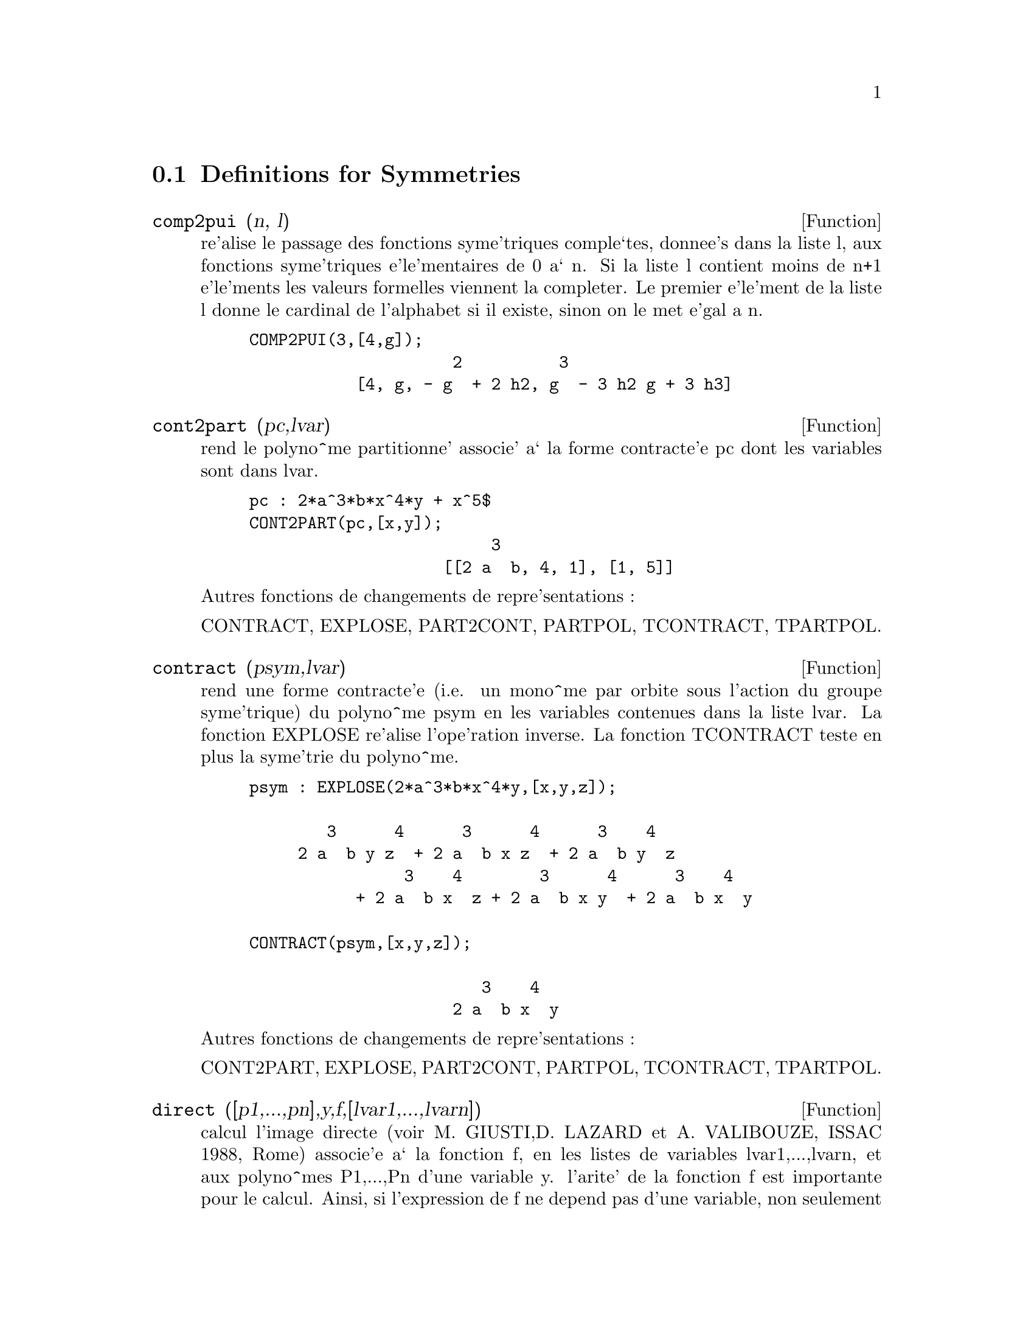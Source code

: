 @c end concepts Symmetries
@menu
* Definitions for Symmetries::  
@end menu

@node Definitions for Symmetries,  , Symmetries, Symmetries
@section Definitions for Symmetries

@defun comp2pui (n, l)
re'alise le passage des fonctions syme'triques
comple`tes, donnee's dans la liste l, aux fonctions 
syme'triques e'le'mentaires de 0 a` n. Si la liste
l contient moins de n+1 e'le'ments les valeurs formelles viennent
la completer. Le premier e'le'ment de la liste l donne le cardinal
de l'alphabet si il existe, sinon on le met e'gal a n.

@example
COMP2PUI(3,[4,g]);
                     2          3
           [4, g, - g  + 2 h2, g  - 3 h2 g + 3 h3]
@end example

@end defun

@defun cont2part (pc,lvar)
rend le polyno^me partitionne' associe' 
a` la forme  contracte'e pc dont les variables sont dans lvar.

@example
pc : 2*a^3*b*x^4*y + x^5$
CONT2PART(pc,[x,y]);
                         3
                    [[2 a  b, 4, 1], [1, 5]]
@end example

@noindent
Autres fonctions de changements de repre'sentations :

CONTRACT, EXPLOSE, PART2CONT, PARTPOL, TCONTRACT, TPARTPOL.


@end defun

@defun contract (psym,lvar)
rend une forme contracte'e (i.e. un mono^me
par orbite sous l'action du groupe syme'trique) du polyno^me psym
en les variables contenues dans la liste lvar. La fonction EXPLOSE
re'alise l'ope'ration inverse. La fonction TCONTRACT teste en plus
la syme'trie du polyno^me.

@example
psym : EXPLOSE(2*a^3*b*x^4*y,[x,y,z]);

        3      4      3      4      3    4   
     2 a  b y z  + 2 a  b x z  + 2 a  b y  z 
                3    4        3      4      3    4
           + 2 a  b x  z + 2 a  b x y  + 2 a  b x  y

CONTRACT(psym,[x,y,z]);

                        3    4
                     2 a  b x  y
@end example

@noindent
Autres fonctions de changements de repre'sentations :

CONT2PART, EXPLOSE, PART2CONT, PARTPOL, TCONTRACT, TPARTPOL.


@end defun

@defun direct ([p1,...,pn],y,f,[lvar1,...,lvarn])
calcul l'image
directe (voir M. GIUSTI,D. LAZARD et A. VALIBOUZE, ISSAC 1988, Rome)
associe'e a` la fonction f, en les listes de variables lvar1,...,lvarn,
et aux polyno^mes P1,...,Pn d'une variable y. l'arite' de la fonction
f est importante pour le calcul. Ainsi, si l'expression de f ne depend
pas d'une variable, non seulement il est inutile de donner cette
variable mais cela diminue conside'rablement lees calculs si on ne le
fait pas.

@example
DIRECT([z^2  - e1* z + e2, z^2  - f1* z + f2], z, b*v + a*u, 
              [[u, v], [a, b]]);

                    2                         2           2
                   z  - e1 f1 z - 4 e2 f2 + e1  f2 + e2 f1
 
DIRECT([z^3-e1*z^2+e2*z-e3,z^2  - f1* z + f2], z, b*v + a*u,
              [[u, v], [a, b]]);

 6            5            4       2     4          2  4 
Y  - 2 E1 F1 Y  - 6 E2 F2 Y  + 2 E1  F2 Y  + 2 E2 F1  Y

    2   2  4 
+ E1  F1  Y  

              3                  3       3        3          3  3
+ 9 E3 F1 F2 Y  + 5 E1 E2 F1 F2 Y  - 2 E1  F1 F2 Y  - 2 E3 F1  Y

	    3  3       2   2  2       2      2  2     4   2  2
- 2 E1 E2 F1  Y  + 9 E2  F2  Y  - 6 E1  E2 F2  Y  + E1  F2  Y

	    2     2       2   2     2       2      2     2 
- 9 E1 E3 F1  F2 Y  - 6 E2  F1  F2 Y  + 3 E1  E2 F1  F2 Y

            4  2 
+ 2 E1 E3 F1  Y  

    2   4  2                 2         2         2   
+ E2  F1  Y  - 27 E2 E3 F1 F2  Y + 9 E1  E3 F1 F2  Y

         2      2  
+ 3 E1 E2  F1 F2  Y

    3         2                3            2      3      
- E1  E2 F1 F2  Y + 15 E2 E3 F1  F2 Y - 2 E1  E3 F1  F2 Y

       2   3     
- E1 E2  F1  F2 Y

	    5          2   3                 3       3      3
- 2 E2 E3 F1  Y - 27 E3  F2  + 18 E1 E2 E3 F2  - 4 E1  E3 F2

       3   3 
 - 4 E2  F2

    2   2   3        2   2   2                2   2     3      2   2
+ E1  E2  F2  + 27 E3  F1  F2  - 9 E1 E2 E3 F1  F2  + E1  E3 F1  F2

    3   2   2       2   4                 4        2   6
+ E2  F1  F2  - 9 E3  F1  F2 + E1 E2 E3 F1  F2 + E3  F1
@end example

Recherche du polyno^me dont les racines sont les somme a+u ou a est
racine de z^2  - e1* z + e2 et u est racine de z^2  - f1* z + f2

@example
DIRECT([z^2  - e1* z + e2,z^2  - f1* z + f2], z,a+u,[[u],[a]]);

 4         3         3         2     2  2            2         2 
Y  - 2 F1 Y  - 2 E1 Y  + 2 F2 Y  + F1  Y  + 3 E1 F1 Y  + 2 E2 Y

    2  2 
+ E1  Y  
                               2                   2                 
- 2 F1 F2 Y - 2 E1 F2 Y - E1 F1  Y - 2 E2 F1 Y - E1  F1 Y

                2 
- 2 E1 E2 Y + F2  

                         2           2                2
+ E1 F1 F2 - 2 E2 F2 + E1  F2 + E2 F1  + E1 E2 F1 + E2
@end example

DIRECT peut prendre deux drapeaux possibles : ELEMENTAIRES et
PUISSANCES (valeur par de'faut) qui permettent de de'composer
les polyno^mes syme'triques apparaissant dans ce calcul par
les fonctions syme'triques e'le'mentaires ou les fonctions puissances
respectivement.

Fonctions de SYM utilis'ees dans cette fonction :
MULTI_ORBIT (donc ORBIT), PUI_DIRECT, MULTI_ELEM
(donc ELEM), MULTI_PUI (donc PUI), PUI2ELE, ELE2PUI
(si le drapeau DIRECT est a` PUISSANCES).

@end defun

@defun ele2comp (m , l)
passe des fonctions syme'triques e'le'mentaires
aux fonctions comple`tes. Similaire a` COMP2ELE et COMP2PUI.

Autres fonctions de changements de bases :
COMP2ELE, COMP2PUI, ELE2PUI, ELEM, MON2SCHUR, MULTI_ELEM,
MULTI_PUI, PUI, PUI2COMP, PUI2ELE, PUIREDUC, SCHUR2COMP.

@end defun

@defun ele2polynome (l,z)
donne le polyno^me en z dont les fonctions
syme'triques e'le'mentaires des racines sont dans la liste l.
l=[n,e1,...,en] ou` n est le degre' du polyno^me et ei la i-ie`me
fonction syme'trique e'le'mentaire.

@example
 ele2polynome([2,e1,e2],z);

                                  2
                                 Z  - E1 Z + E2

 polynome2ele(x^7-14*x^5  + 56*x^3  - 56*X + 22,x);
 
              [7, 0, - 14, 0, 56, 0, - 56, - 22] 
 ele2polynome( [7, 0, - 14, 0, 56, 0, - 56, - 22],x);

                          7       5       3
                         X  - 14 X  + 56 X  - 56 X + 22
@end example

@noindent
   
  la re'ciproque : POLYNOME2ELE(p,z)

autres fonctions a` voir :

POLYNOME2ELE, PUI2POLYNOME.


@end defun

@defun ele2pui (m, l)
passe des fonctions syme'triques e'le'mentaires
aux fonctions comple`tes. Similaire a` COMP2ELE et COMP2PUI.

Autres fonctions de changements de bases :
COMP2ELE, COMP2PUI, ELE2COMP, ELEM, MON2SCHUR, MULTI_ELEM,
MULTI_PUI, PUI, PUI2COMP, PUI2ELE, PUIREDUC, SCHUR2COMP.

@end defun

@defun elem (ele,sym,lvar)
de'compose le polyno^me syme'trique sym, en les variables
contenues de la liste lvar, par les fonctions syme'triques e'le'mentaires
contenues dans la liste ele. Si le premier e'le'ment de ele est donne'
ce sera le cardinal de l'alphabet sinon on prendra le degre' du polyno^me
sym. Si il manque des valeurs a` la liste ele des valeurs formelles
du type "ei" sont rajoute'es. Le polyno^me sym peut etre donne'
sous 3 formes diffe'rentes : contracte'e (ELEM doit alors valoir 1 sa valeur
par de'faut), partitionne'e (ELEM doit alors valoir 3) ou e'tendue (i.e. le
polyno^me en entier) (ELEM doit alors valoir 2). L'utilsation
de la fonction PUI se re'alise sur le me^me mode`le.

Sur un alphabet de cardinal 3 avec e1, la premie`re fonction syme'trique
e'le'mentaire, valant 7, le polyno^me syme'trique en 3 variables dont
la forme contracte'e (ne de'pendant ici que de deux de ses variables)
est x^4-2*x*y se de'compose ainsi en les fonctions syme'triques 
e'le'mentaires :

@example
ELEM([3,7],x^4-2*x*y,[x,y]);

                               2
                   28 e3 + 2 e2  - 198 e2 + 2401
@end example

@noindent
Autres fonctions de changements de bases :
COMP2ELE, COMP2PUI, ELE2COMP, ELE2PUI, MON2SCHUR, MULTI_ELEM, MULTI_PUI,
PUI, PUI2COMP, PUI2ELE, PUIREDUC, SCHUR2COMP.


@end defun

@defun explose (pc,lvar)
rend le polyno^me syme'trique associe' a` la forme 
contracte'e pc. La liste lvar contient les variables.

@example
EXPLOSE(a*x +1,[x,y,z]);

                     (x + y + z) a + 1
@end example

@noindent
Autres fonctions de changements de repre'sentations :

CONTRACT, CONT2PART, PART2CONT, PARTPOL, TCONTRACT, TPARTPOL.

@end defun

@defun kostka (part1,part2)
e'crite par P. ESPERET) calcule le nombre de
kostka associe' aux partition part1 et part2

@example
kostka([3,3,3],[2,2,2,1,1,1]);
                                  6
@end example

@end defun

@defun lgtreillis (n,m)
rend la liste des partitions de poids n et de longueur m.

@example
 LGTREILLIS(4,2);

			       [[3, 1], [2, 2]]
@end example

Voir e'galement : LTREILLIS, TREILLIS et TREINAT.


@end defun

@defun ltreillis (n,m)
rend la liste des partitions de poids n et de longueur 
infe'rieure ou e'gale a` m.

@example
 ltreillis(4,2);

                         [[4, 0], [3, 1], [2, 2]]
@end example

@noindent
Voir e'galement : LGTREILLIS, TREILLIS et TREINAT.

@end defun

@defun mon2schur (l)
la liste l repre'sente la fonction de Schur S_l :
 On a l=[i1,i2,...,iq]
avec i1 <= i2 <= ... <= iq . La fonction de Schur est S_[i1,i2...,iq]
est le mineur de la matrice infinie (h_@{i-j@}) i>=1, j>=1 compose'
des q premie`res lignes et des colonnes i1+1,i2+2,...,iq+q.

On e'crit cette fonction de Schur en fonction des
formes monomiales en utilisant les fonctions TREINAT et KOSTKA. La forme
rendue est un polyno^me syme'trique dans une de ses repre'sentations
contracte'es avec les variables x1, x2, ...
 
@example
 mon2schur([1,1,1]);

                               X1 X2 X3

 mon2schur([3]);

                                         2        3
                            X1 X2 X3 + X1  X2 + X1
 MON2SCHUR([1,2]);
					     2
 			      2 x1 x2 x3 + x1  x2
@end example

@noindent
ce qui veut dire que pour 3 variables cela donne :

@example
   2 x1 x2 x3 + x1^2 x2 + x2^2 x1 + x1^2 x3 + x3^2 x1
    + x2^2 x3 + x3^2 x2
@end example

@noindent
Autres fonctions de changements de bases :
COMP2ELE, COMP2PUI, ELE2COMP, ELE2PUI, ELEM, MULTI_ELEM,
MULTI_PUI, PUI, PUI2COMP, PUI2ELE, PUIREDUC, SCHUR2COMP.

@end defun

@defun multi_elem (l_elem,multi_pc,l_var)
de'compose un polyno^me 
multi-syme'trique sous la forme multi-contracte'e multi_pc en les groupes
de variables contenue dans la liste de listes l_var sur les
groupes de fonctions syme'triques e'le'mentaires contenues dans l_elem.

@example
MULTI_ELEM([[2,e1,e2],[2,f1,f2]],a*x+a^2+x^3,[[x,y],[a,b]]);

				2		        3
 		     - 2 f2 + f1  + e1 f1 - 3 e1 e2 + e1
@end example

Autres fonctions de changements de bases :
COMP2ELE, COMP2PUI, ELE2COMP, ELE2PUI, ELEM,
MON2SCHUR, MULTI_PUI, PUI, PUI2COMP, PUI2ELE,
PUIREDUC, SCHUR2COMP.

@end defun

@defun multi_orbit (p,[lvar1, lvar2,...,lvarp])
P est un polyno^me en l'ensemble
des variables contenues dans les listes lvar1, lvar2 ... lvarp. 
Cette fonction rame`ne l'orbite du polyno^me P sous l'action du produit 
des groupes syme'triques des ensembles de variables repre'sente's par 
ces p LISTES.

@example
 MULTI_ORBIT(a*x+b*y,[[x,y],[a,b]]);

          [b y + a x, a y + b x]

 multi_orbit(x+y+2*a,[[x,y],[a,b,c]]);

              [Y + X + 2 C, Y + X + 2 B, Y + X + 2 A]
@end example

@noindent
Voir e'galement : ORBIT pour l'action d'un seul groupe syme'trique

@end defun

@defun multi_pui
 est a` la fonction PUI ce que la fonction MULTI_ELEM est
a` la fonction ELEM.

@example
MULTI_PUI([[2,p1,p2],[2,t1,t2]],a*x+a^2+x^3,[[x,y],[a,b]]);
    
                                              3
                                       3 P1 P2   P1
                          T2 + P1 T1 + ------- - ---
                                          2       2
@end example

@end defun

@defun multinomial (r,part)
ou` r est le poids de la partition part. Cette
fonction rame`ne le coefficient multinomial associe' : si les
parts de la partitions part sont i1, i2, ..., ik, le re'sultat de
MULTINOMIAL est r!/(i1!i2!...ik!).


@end defun

@defun multsym (ppart1, ppart2,n)
re'alise le produit de deux polyno^mes
syme'triques de N variables en ne travaillant que modulo l'action du
groupe syme'trique d'ordre N. Les polyno^mes sont dans leur repre'sentation
partitionne'e. 

Soient les 2 polyno^mes syme'triques en x, y : 3*(x+y) + 2*x*y et 5*(x^2+y^2)
dont les formes partitionne'es sont respectivement [[3,1],[2,1,1]] et [[5,2]],
alors leur produit sera donne' par :

@example
 MULTSYM([[3,1],[2,1,1]],[[5,2]],2);

            [[10, 3, 1], [15, 2, 1], [15, 3, 0]]
@end example

@noindent
soit 10*(x^3*y+y^3*x)+15*(x^2*y +y^2*x) +15(x^3+y^3)

Fonctions de changements de repre'sentations d'un polyno^me syme'trique :
CONTRACT, CONT2PART, EXPLOSE, PART2CONT, PARTPOL, TCONTRACT, TPARTPOL.

@end defun

@defun orbit (p,lvar)
calcul l'orbite du polyno^me P en les variables de la liste
lvar sous l'action du groupe syme'trique de l'ensemble des variables contenues
dans la liste lvar.
 
@example
 orbit(a*x+b*y,[x,y]);

                        [A Y + B X, B Y + A X]
 orbit(2*x+x^2,[x,y]);
                                2         2
                              [Y  + 2 Y, X  + 2 X]
@end example

@noindent
Voir e'galement : MULTI_ORBIT pour l'action d'un produit de groupes 
syme'triques sur un polyno^me.


@end defun

@defun part2cont (ppart,lvar)
passe de la forme partitionne'e a` la forme contracte'e
d'un polyno^me syme'trique. La forme contracte'e est rendue avec les variables
contenues dans lvar.

@example
PART2CONT([[2*a^3*b,4,1]],[x,y]);

                        3    4
                     2 a  b x  y
@end example

@noindent
Autres fonctions de changements de repre'sentations :
CONTRACT, CONT2PART, EXPLOSE, PARTPOL, TCONTRACT, TPARTPOL.


@end defun

@defun partpol (psym, lvar)
psym est un polyno^me syme'trique en les variables 
de lvar. Cette fonction rame`ne sa repre'sentation partitionne'e.

@example
PARTPOL(-a*(x+y)+3*x*y,[x,y]);

                   [[3, 1, 1], [- a, 1, 0]]
@end example

@noindent
Autres fonctions de changements de repre'sentations :
CONTRACT, CONT2PART, EXPLOSE, PART2CONT, TCONTRACT, TPARTPOL.

@end defun

@defun permut (l)
rame`ne la liste des permutations de la liste l.


@end defun

@defun polynome2ele (p,x)
donne la liste l=[n,e1,...,en] ou` n est le degre'
du polyno^me p en la variable x et ei la i-ieme fonction syme'trique 
e'le'mentaire des racines de p.

@example
 POLYNOME2ELE(x^7-14*x^5  + 56*x^3  - 56*X + 22,x);
 
              [7, 0, - 14, 0, 56, 0, - 56, - 22] 
 
 ELE2POLYNOME( [7, 0, - 14, 0, 56, 0, - 56, - 22],x);

                          7       5       3
                         X  - 14 X  + 56 X  - 56 X + 22
@end example

@noindent
La re'ciproque : ELE2POLYNOME(l,x)

@end defun

@defun prodrac (l,k)
L est une liste contenant les fonctions syme'triques 
e'le'mentaires sur un ensemble A. PRODRAC rend le polyno^me dont
les racines sont les produits K a` K des e'le'ments de A.


@end defun

@defun pui (pui,sym,lvar)
de'compose le polyno^me syme'trique sym, en les variables
contenues de la liste lvar, par les fonctions puissances
contenues dans la liste pui. Si le premier e'le'ment de pui est donne'
ce sera le cardinal de l'alphabet sinon on prendra le degre' du polyno^me
sym. Si il manque des valeurs a` la liste pui, des valeurs formelles
du type "pi" sont rajoute'es. Le polyno^me sym peut etre donne'
sous 3 formes diffe'rentes : contracte'e (PUI doit alors valoir 1 sa valeur
par de'faut), partitionne'e (PUI doit alors valoir 3) ou e'tendue (i.e. le
polyno^me en entier) (PUI doit alors valoir 2). La fonction ELEM
s'utilise de la me^me manie`re.

@example
PUI;

		       1
PUI([3,a,b],u*x*y*z,[x,y,z]);

			       3
			     (a  - 3 b a + 2 p3) u
         		     ---------------------
				      6
@end example

@noindent
Autres fonctions de changements de bases :
COMP2ELE, COMP2PUI, ELE2COMP, ELE2PUI, ELEM, MON2SCHUR,
MULTI_ELEM, MULTI_PUI, PUI2COMP, PUI2ELE, PUIREDUC,
SCHUR2COMP.

@end defun

@defun pui2comp (n,lpui)
rend la liste des N premie`res fonctions comple`tes
(avec en te^te le cardinal) en fonction des fonctions puissance donne'es dans
la liste LPUI. Si la liste LPUI est vide le cardinal est N sinon 
c'est son premier e'le'ment similaire a` COMP2ELE et COMP2PUI.

@example
 PUI2COMP(2,[]);

					 2
				       p1  + p2
        		       [2, p1, --------]
					  2

 PUI2COMP(3,[2,a1]);

			      2	        3
			    a1  + p2  a1  + 3 p2 a1 + 2 p3
          	    [2, a1, --------, --------------------]
			       2	       6
@end example

@noindent
Autres fonctions de changements de bases :
COMP2ELE, COMP2PUI, ELE2COMP, ELE2PUI, ELEM,
MON2SCHUR, MULTI_ELEM, MULTI_PUI, PUI, PUI2ELE,
PUIREDUC, SCHUR2COMP.

@end defun

@defun pui2ele (n,lpui)
re'alise le passage des fonctions puissances aux
fonctions syme'triques e'le'mentaires.
Si le drapeau PUI2ELE est GIRARD, on re'cupe`re la liste des fonctions 
syme'triques e'le'mentaires de 1 a` N, et s'il est e'gal a`  CLOSE, 
la Nie`me fonction syme'trique e'le'mentaire.

Autres fonctions de changements de bases :
COMP2ELE, COMP2PUI, ELE2COMP, ELE2PUI, ELEM,
MON2SCHUR, MULTI_ELEM, MULTI_PUI, PUI, PUI2COMP,
PUIREDUC, SCHUR2COMP.

@end defun

@defun pui2polynome (x,lpui)
calcul le polyno^me en X dont les fonctions puissances
des racines sont donne'es dans la liste LPUI.

@example
(%i6) polynome2ele(x^3-4*x^2+5*x-1,x);
(%o6)                             [3, 4, 5, 1]
(%i7) ele2pui(3,%);
(%o7)                             [3, 4, 6, 7]
(%i8) pui2polynome(x,%);
                               3      2
(%o8)                          X  - 4 X  + 5 X - 1
@end example

@noindent
Autres fonctions a` voir :
POLYNOME2ELE, ELE2POLYNOME.

@end defun

@defun pui_direct (orbite,[lvar1,...,lvarn],[d1,d2,...,dn])

Soit f un polynome en n blocs de variables lvar1,...,lvarn.
Soit ci le nombre de variables dans lvari . Et SC le produit des n
groupes syme'triques de degre' c1,...,cn. Ce groupe agit
naturellement sur f
La liste ORBITE est l'orbite, note'e SC(f), de la fonction f sous 
l'action de SC. (Cette liste peut e^tre obtenue avec la fonction : 
MULTI_ORBIT).
Les di sont des entiers tels que c1<=d1, c2<=d2,...,cn<=dn.
Soit SD le produit des groupes syme'triques S_d1 x S_d2 x...x S_dn.

la fonction pui_direct rame`ne les N premie`res fonctions puissances de SD(f)
de'duites des fonctions puissances de SC(f) ou` N est le cardinal de SD(f).

Le re'sultat est rendue sous forme multi-contracte'e par rapport a SD.
i.e. on ne conserve qu'un e'le'ment par orbite sous l'action de SD).

@example
L:[[x,y],[a,b]]$

PUI_DIRECT(MULTI_ORBIT(a*x+b*y, L), L,[2,2]);

                                    2  2
                 [a x, 4 a b x y + a  x ]

PUI_DIRECT(MULTI_ORBIT(a*x+b*y, L), L,[3,2]);

                         2  2     2    2        3  3
  [2 A X, 4 A B X Y + 2 A  X , 3 A  B X  Y + 2 A  X ,

    2  2  2  2      3    3        4  4
12 A  B  X  Y  + 4 A  B X  Y + 2 A  X ,

    3  2  3  2      4    4        5  5
10 A  B  X  Y  + 5 A  B X  Y + 2 A  X ,

    3  3  3  3       4  2  4  2      5    5        6  6
40 A  B  X  Y  + 15 A  B  X  Y  + 6 A  B X  Y + 2 A  X ]

 PUI_DIRECT([y+x+2*c, y+x+2*b, y+x+2*a],[[x,y],[a,b,c]],[2,3]);

                             2              2
      [3 x + 2 a, 6 x y + 3 x  + 4 a x + 4 a , 

              2                   3        2       2        3
           9 x  y + 12 a x y + 3 x  + 6 a x  + 12 a  x + 8 a ]


PUI_DIRECT([y+x+2*c, y+x+2*b, y+x+2*a],[[x,y],[a,b,c]],[3,4]);
@end example

@end defun

@defun puireduc (n,lpui)
LPUI est une liste dont le premier e'le'ment est un entier
M. PUIREDUC donne les N premie`res fonctions puissances en fonction 
des M premie`res.

@example
PUIREDUC(3,[2]);

						  3
				      3 p1 p2 - p1
         		  [2, p1, p2, -------------]

					    2
@end example

@end defun

@defun resolvante (p,x,f,[x1,...,xd])
calcule la re'solvante du polyno^me p
de la variable x et de degre' n >= d par la fonction f exprime'e en
les variables x1,...,xd. Il est important pour l'efficacite' des
calculs de ne pas mettre dans la liste [x1,...,xd] les variables
n'intervenant pas dans la fonction de transformation f.

Afin de rendre plus efficaces les calculs on peut mettre des drapeaux
a` la variable RESOLVANTE afin que des algorithmes ade'quates soient
utilise's :

Si la fonction f est 
   unitaire :
@itemize @bullet
@item
un polyno^me d'une variable,
@item
  line'aire ,
@item
  alterne'e,
@item
  une somme de variables,
@item
  syme'trique en les variables qui apparaissent dans son expression,
@item
  un produit de variables,
@item
la fonction de la re'solvante de Cayley (utilisable qu'en degre' 5)

@example
(x1*x2+x2*x3+x3*x4+x4*x5+x5*x1 -
     (x1*x3+x3*x5+x5*x2+x2*x4+x4*x1))^2
@end example

  generale,
@end itemize
le drapeau de RESOLVANTE pourra e^tre respectivement :
@itemize @bullet
@item
  unitaire,
@item
  lineaire,
@item
  alternee,
@item
  somme,
@item
  produit,
@item
  cayley,
@item
  generale.
@end itemize

@example
 resolvante:unitaire;
resolvante(x^7-14*x^5  + 56*x^3  - 56*X + 22,x,x^3-1,[x]);

  7      6        5         4          3           2
Y  + 7 Y  - 539 Y  - 1841 Y  + 51443 Y  + 315133 Y  + 376999 Y

 + 125253

resolvante : lineaire;
resolvante(x^4-1,x,x1+2*x2+3*x3,[x1,x2,x3]);

 24       20         16            12             8              4
Y   + 80 Y   + 7520 Y   + 1107200 Y   + 49475840 Y  + 344489984 Y
							 + 655360000
	       Meme solution pour : 
resolvante : general;
resolvante(x^4-1,x,x1+2*x2+3*x3,[x1,x2,x3]);
resolvante(x^4-1,x,x1+2*x2+3*x3,[x1,x2,x3,x4])
direct([x^4-1],x,x1+2*x2+3*x3,[[x1,x2,x3]]);

resolvante:lineaire$
resolvante(x^4-1,x,x1+x2+x3,[x1,x2,x3);

			       4
			      Y  - 1

resolvante:symetrique$

resolvante(x^4-1,x,x1+x2+x3,[x1,x2,x3]);

			       4
			      Y  - 1
resolvante(x^4+x+1,x,x1-x2,[x1,x2]);
	  12      8       6        4        2
	 Y   + 8 Y  + 26 Y  - 112 Y  + 216 Y  + 229

resolvante:alternee$
resolvante(x^4+x+1,x,x1-x2,[x1,x2]);

	  12      8       6        4        2
	 Y   + 8 Y  + 26 Y  - 112 Y  + 216 Y  + 229


resolvante:produit;
resolvante(x^7-7*x+3,x,x1*x2*x3,[x1,x2,x3]);

   35      33         29        28         27        26         24
  Y   - 7 Y   - 1029 Y   + 135 Y   + 7203 Y   - 756 Y   + 1323 Y

          23          22            21           20          19
+ 352947 Y   - 46305 Y   - 2463339 Y   + 324135 Y   - 30618 Y

	  18 
- 453789 Y   

	    17              15             14              12 
- 40246444 Y   + 282225202 Y   - 44274492 Y   + 155098503 Y

            11 
+ 12252303 Y

	   10              9            8            7             6
+ 2893401 Y   - 171532242 Y  + 6751269 Y  + 2657205 Y  - 94517766 Y

	   5             3
- 3720087 Y  + 26040609 Y  + 14348907

   resolvante:symetrique$
  resolvante(x^7-7*x+3,x,x1*x2*x3,[x1,x2,x3]);

  35      33         29        28         27        26         24
 Y   - 7 Y   - 1029 Y   + 135 Y   + 7203 Y   - 756 Y   + 1323 Y

          23          22            21           20          19
+ 352947 Y   - 46305 Y   - 2463339 Y   + 324135 Y   - 30618 Y

           18 
 - 453789 Y

            17              15             14              12
- 40246444 Y   + 282225202 Y   - 44274492 Y   + 155098503 Y

             11 
 + 12252303 Y   

           10              9            8            7             6
+ 2893401 Y   - 171532242 Y  + 6751269 Y  + 2657205 Y  - 94517766 Y

           5             3
- 3720087 Y  + 26040609 Y  + 14348907

resolvante:cayley$
resolvante(x^5-4*x^2+x+1,x,a,[]);

" resolvante de Cayley " 

 6       5         4          3            2
X  - 40 X  + 4080 X  - 92928 X  + 3772160 X  + 37880832 X + 93392896
@end example

Pour la re'solvante de Cayley, les 2 derniers arguments sont neutres
et le polyno^me donne' en entre'e doit ne'cessairement e^tre de degre' 5.

Voir e'galement :
RESOLVANTE_BIPARTITE, RESOLVANTE_PRODUIT_SYM,
RESOLVANTE_UNITAIRE, RESOLVANTE_ALTERNEE1, RESOLVANTE_KLEIN, 
RESOLVANTE_KLEIN3, RESOLVANTE_VIERER, RESOLVANTE_DIEDRALE. 

@end defun

@defun resolvante_alternee1 (p,x)
calcule la transformation de 
p(x) de degre n par la fonction $\prod_@{1\leq i<j\leq n-1@} (x_i-x_j)$.

Voir e'galement :
RESOLVANTE_PRODUIT_SYM, RESOLVANTE_UNITAIRE,
RESOLVANTE , RESOLVANTE_KLEIN, RESOLVANTE_KLEIN3,
RESOLVANTE_VIERER, RESOLVANTE_DIEDRALE, RESOLVANTE_BIPARTITE.

@end defun

@defun resolvante_bipartite (p,x)
calcule la transformation de 
p(x) de degre n (n pair) par la fonction 
         $x_1x_2\ldots x_@{n/2@}+x_@{n/2+1@}\ldotsx_n$

Voir e'galement :
RESOLVANTE_PRODUIT_SYM, RESOLVANTE_UNITAIRE,
RESOLVANTE , RESOLVANTE_KLEIN, RESOLVANTE_KLEIN3,
RESOLVANTE_VIERER, RESOLVANTE_DIEDRALE,RESOLVANTE_ALTERNEE1

@example
 RESOLVANTE_BIPARTITE(x^6+108,x);

                 10        8           6             4
                Y   - 972 Y  + 314928 Y  - 34012224 Y
@end example

Voir e'galement :
RESOLVANTE_PRODUIT_SYM, RESOLVANTE_UNITAIRE,
RESOLVANTE, RESOLVANTE_KLEIN, RESOLVANTE_KLEIN3,
RESOLVANTE_VIERER, RESOLVANTE_DIEDRALE,
RESOLVANTE_ALTERNEE1.

@end defun

@defun resolvante_diedrale (p,x)
calcule la transformation de
p(x) par la fonction x_1x_2+x_3x_4.

@example
resolvante_diedrale(x^5-3*x^4+1,x);

 15       12       11       10        9         8         7        6
X   - 21 X   - 81 X   - 21 X   + 207 X  + 1134 X  + 2331 X  - 945 X

           5          4          3          2
   - 4970 X  - 18333 X  - 29079 X  - 20745 X  - 25326 X - 697
@end example

Voir e'galement :
RESOLVANTE_PRODUIT_SYM, RESOLVANTE_UNITAIRE,
RESOLVANTE_ALTERNEE1, RESOLVANTE_KLEIN, RESOLVANTE_KLEIN3,
RESOLVANTE_VIERER, RESOLVANTE.

@end defun

@defun resolvante_klein (p,x)
calcule la transformation de
p(x) par la fonction x_1x_2x_4+x_4.

Voir e'galement :
RESOLVANTE_PRODUIT_SYM, RESOLVANTE_UNITAIRE,
RESOLVANTE_ALTERNEE1, RESOLVANTE, RESOLVANTE_KLEIN3,
RESOLVANTE_VIERER, RESOLVANTE_DIEDRALE.

@end defun

@defun resolvante_klein3 (p,x)
calcule la transformation de
p(x) par la fonction x_1x_2x_4+x_4.

Voir e'galement :
RESOLVANTE_PRODUIT_SYM, RESOLVANTE_UNITAIRE,
RESOLVANTE_ALTERNEE1, RESOLVANTE_KLEIN, RESOLVANTE,
RESOLVANTE_VIERER, RESOLVANTE_DIEDRALE.

@end defun

@defun resolvante_produit_sym (p,x)
calcule la liste toutes les 
r\'esolvantes produit du polyn\^ome  p(x).

@example
  resolvante_produit_sym(x^5+3*x^4+2*x-1,x);

  5      4             10      8       7       6       5    4 
[Y  + 3 Y  + 2 Y - 1, Y   - 2 Y  - 21 Y  - 31 Y  - 14 Y  - Y

      3 
+ 14 Y

      2       10      8       7    6       5       4       3      2
+ 3 Y  + 1, Y   + 3 Y  + 14 Y  - Y  - 14 Y  - 31 Y  - 21 Y  - 2 Y  

      5      4
+ 1, Y  - 2 Y  - 3 Y - 1, Y - 1]


resolvante:produit$
esolvante(x^5+3*x^4+2*x-1,x,a*b*c,[a,b,c]);

 10      8       7    6       5       4       3      2
Y   + 3 Y  + 14 Y  - Y  - 14 Y  - 31 Y  - 21 Y  - 2 Y  + 1
@end example

Voir e'galement :
RESOLVANTE, RESOLVANTE_UNITAIRE,
RESOLVANTE_ALTERNEE1, RESOLVANTE_KLEIN, RESOLVANTE_KLEIN3,
RESOLVANTE_VIERER, RESOLVANTE_DIEDRALE.

@end defun

@defun resolvante_unitaire (p,q,x)
calcule la r\'esolvante du 
polyn\^ome p(x) par le polyn\^ome q(x).

Voir e'galement :
RESOLVANTE_PRODUIT_SYM, RESOLVANTE,
RESOLVANTE_ALTERNEE1, RESOLVANTE_KLEIN, RESOLVANTE_KLEIN3,
RESOLVANTE_VIERER, RESOLVANTE_DIEDRALE.

@end defun

@defun resolvante_vierer (p,x)
calcule la transformation de
p(x) par la fonction x_1x_2-x_3x_4.

Voir e'galement :
RESOLVANTE_PRODUIT_SYM, RESOLVANTE_UNITAIRE,
RESOLVANTE_ALTERNEE1, RESOLVANTE_KLEIN, RESOLVANTE_KLEIN3,
RESOLVANTE, RESOLVANTE_DIEDRALE.

@end defun

@defun schur2comp (p,l_var)
: P est un polyno^mes en les variables contenues dans 
la liste l_var. Chacune des variables de l_var repre'sente une fonction
syme'trique comple`te. On repre'sente dans l_var la ie`me fonction syme'trique
comple`te comme la concate'nation de la lettre h avec l'entier i : hi.
Cette fonction donne l'expression de P en fonction des fonctions
de Schur.

@example
  SCHUR2COMP(h1*h2-h3,[h1,h2,h3]);


 				    s	  
				     1, 2

 SCHUR2COMP(a*h3,[h3]);

 				      s  a
				       3
@end example

@end defun

@defun somrac (liste,k)
la liste contient les fonctions syme'triques e'le'mentaires
d'un polyno^me P . On calcul le polyno^mes dont les racines sont les sommes 
K a` K distinctes des racines de P. 

Voir e'galement PRODRAC.


@end defun

@defun tcontract (pol,lvar)
teste si le polyno^me pol est syme'trique en les
variables contenues dans la liste lvar. Si oui il rend une forme contracte'e
comme la fonction CONTRACT.

Autres fonctions de changements de repre'sentations :

CONTRACT, CONT2PART, EXPLOSE, PART2CONT, PARTPOL, TPARTPOL.


@end defun

@defun tpartpol (pol,lvar)
teste si le polyno^me pol est syme'trique en les
variables contenues dans la liste lvar. Si oui il rend sa forme partionne'e
comme la fonction PARTPOL.

Autres fonctions de changements de repre'sentations :

CONTRACT, CONT2PART, EXPLOSE, PART2CONT, PARTPOL, TCONTRACT.


@end defun

@defun treillis (n)
rame`ne toutes les partitions de poids n.

@example
 treillis(4);

            [[4], [3, 1], [2, 2], [2, 1, 1], [1, 1, 1, 1]]
@end example

Voir e'galement : LGTREILLIS, LTREILLIS et TREINAT.

@end defun

@defun treinat 
TREINAT(part)  rame`ne la liste des partitions infe'rieures a` la partition
  part pour l'ordre naturel.

@example
   treinat([5]);

                               [[5]]
   treinat([1,1,1,1,1]);
  
    [[5], [4, 1], [3, 2], [3, 1, 1], [2, 2, 1], [2, 1, 1, 1],

     [1, 1, 1, 1, 1]]

   treinat([3,2]);

                        [[5], [4, 1], [3, 2]]
@end example

Voir e'galement : LGTREILLIS, LTREILLIS et TREILLIS.

@end defun
